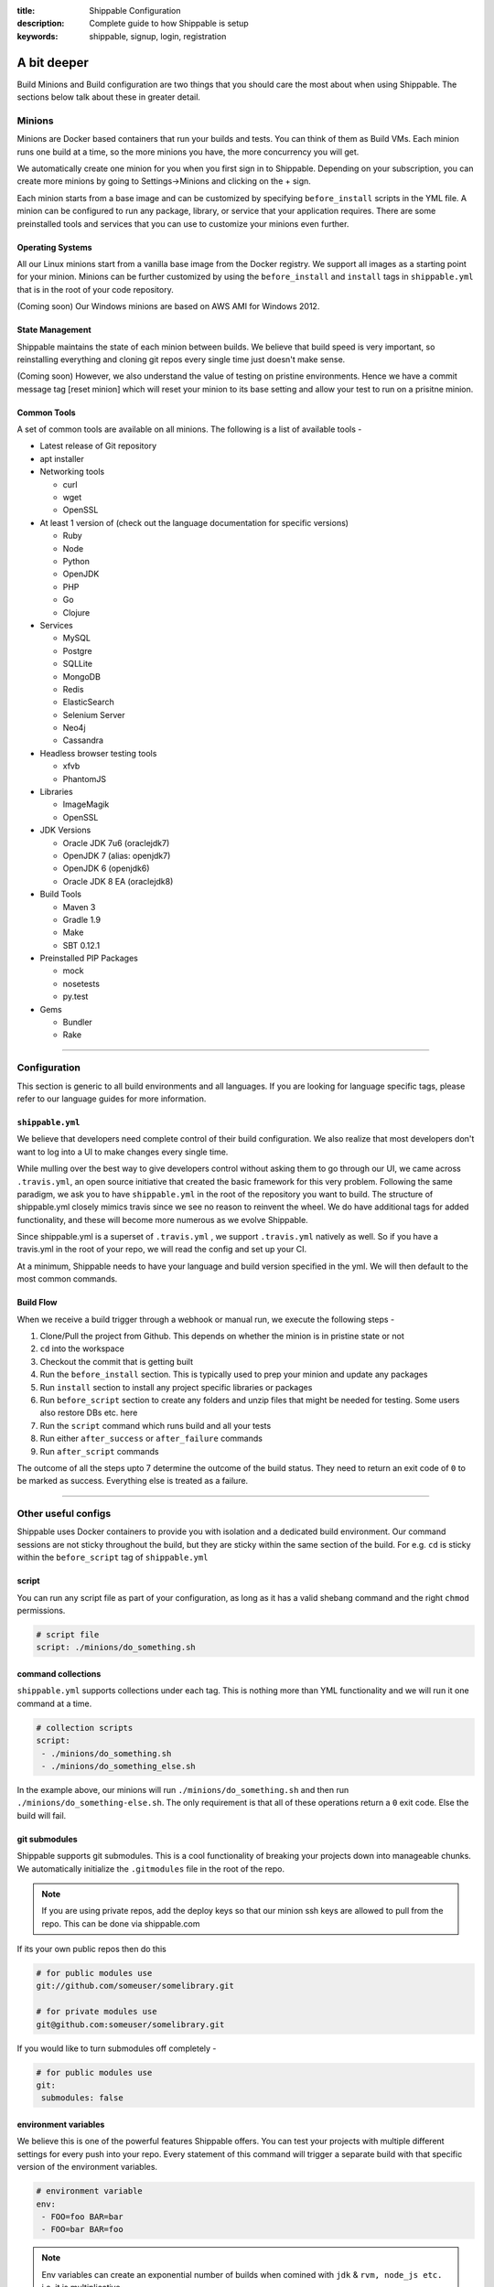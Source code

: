 :title: Shippable Configuration
:description: Complete guide to how Shippable is setup
:keywords: shippable, signup, login, registration

.. _setup:

A bit deeper
============

Build Minions and Build configuration are two things that you should care the most about when using Shippable. The sections below talk about these in greater detail.


**Minions**
-----------

Minions are Docker based containers that run your builds and tests. You can think of them as Build VMs. Each minion runs one build at a time, so the more minions you have, the more concurrency you will get.  

We automatically create one minion for you when you first sign in to Shippable. Depending on your subscription, you can create more minions by going to Settings->Minions and clicking on the + sign.

Each minion starts from a base image and can be customized by specifying ``before_install`` scripts in the YML file. A minion can be configured to run any package, library, or service that your application requires. There are some preinstalled tools and services that you can use to customize your minions even further. 

Operating Systems
.................

All our Linux minions start from a vanilla base image from the Docker registry. We support all images as a starting point for your minion. Minions can be further customized by using the ``before_install`` and ``install`` tags in ``shippable.yml`` that is in the root of your code repository.

(Coming soon) Our Windows minions are based on AWS AMI for Windows 2012.

State Management
................

Shippable maintains the state of each minion between builds. We believe that build speed is very important, so reinstalling everything and cloning git repos every single time just doesn't make sense. 

(Coming soon) However, we also understand the value of testing on pristine environments. Hence we have a commit message tag [reset minion] which will reset your minion to its base setting and allow your test to run on a prisitne minion.


Common Tools
............

A set of common tools are available on all minions. The following is a list of available tools -

- Latest release of Git repository
- apt installer
- Networking tools  
  
  - curl
  - wget
  - OpenSSL

- At least 1 version of (check out the language documentation for specific versions)
  
  - Ruby
  - Node
  - Python 
  - OpenJDK
  - PHP
  - Go
  - Clojure

- Services
  
  - MySQL
  - Postgre
  - SQLLite
  - MongoDB
  - Redis
  - ElasticSearch
  - Selenium Server
  - Neo4j
  - Cassandra

- Headless browser testing tools

  - xfvb
  - PhantomJS

- Libraries

  - ImageMagik
  - OpenSSL

- JDK Versions

  - Oracle JDK 7u6 (oraclejdk7)
  - OpenJDK 7 (alias: openjdk7)
  - OpenJDK 6 (openjdk6)
  - Oracle JDK 8 EA (oraclejdk8)

- Build Tools

  - Maven 3
  - Gradle 1.9
  - Make
  - SBT 0.12.1

- Preinstalled PIP Packages

  - mock
  - nosetests
  - py.test

- Gems

  - Bundler
  - Rake

----------

**Configuration**
------------------

This section is generic to all build environments and all languages. If you are looking for language specific tags, please refer to our language guides for more information.

``shippable.yml``
.................

We believe that developers need complete control of their build configuration. We also realize that most developers don't want to log into a UI to make changes every single time. 

While mulling over the best way to give developers control without asking them to go through our UI, we came across ``.travis.yml``, an open source initiative that created the basic framework for this very problem. Following the same paradigm, we ask you to have ``shippable.yml`` in the root of the repository you want to build. The structure of shippable.yml closely mimics travis since we see no reason to reinvent the wheel. We do have additional tags for added functionality, and these will become more numerous as we evolve Shippable. 

Since shippable.yml is a superset of ``.travis.yml`` , we support ``.travis.yml`` natively as well. So if you have a travis.yml in the root of your repo, we will read the config and set up your CI.

At a minimum, Shippable needs to have your language and build version specified in the yml. We will then default to the most common commands.

Build Flow
..........

When we receive a build trigger through a webhook or manual run, we execute the following steps - 

1. Clone/Pull the project from Github. This depends on whether the minion is in pristine state or not
2. ``cd`` into the workspace
3. Checkout the commit that is getting built
4. Run the ``before_install`` section. This is typically used to prep your minion and update any packages
5. Run ``install`` section to install any project specific libraries or packages
6. Run ``before_script`` section to create any folders and unzip files that might be needed for testing. Some users also restore DBs etc. here
7. Run the ``script`` command which runs build and all your tests
8. Run either ``after_success`` or ``after_failure`` commands
9. Run ``after_script`` commands

The outcome of all the steps upto 7 determine the outcome of the build status. They need to return an exit code of ``0`` to be marked as success. Everything else is treated as a failure.


----------

**Other useful configs**
------------------------

Shippable uses Docker containers to provide you with isolation and a dedicated build environment. Our command sessions are not sticky throughout the build, but they are sticky within the same section of the build. For e.g. ``cd`` is sticky within the ``before_script`` tag of ``shippable.yml``

script
......
You can run any script file as part of your configuration, as long as it has a valid shebang command and the right ``chmod`` permissions. 

.. code-block:: python
        
        # script file 
        script: ./minions/do_something.sh 



command collections
...................
``shippable.yml`` supports collections under each tag. This is nothing more than YML functionality and we will run it one command at a time.

.. code-block:: python
        
  # collection scripts 
  script: 
   - ./minions/do_something.sh 
   - ./minions/do_something_else.sh 

In the example above, our minions will run ``./minions/do_something.sh`` and then run ``./minions/do_something-else.sh``. The only requirement is that all of these operations return a ``0`` exit code. Else the build will fail.


git submodules
..............
Shippable supports git submodules. This is a cool functionality of breaking your projects down into manageable chunks. We automatically initialize the ``.gitmodules`` file in the root of the repo. 

.. note::

  If you are using private repos, add the deploy keys so that our minion ssh keys are allowed to pull from the repo. This can be done via shippable.com

If its your own public repos then do this

.. code-block:: python
        
  # for public modules use
  git://github.com/someuser/somelibrary.git

  # for private modules use
  git@github.com:someuser/somelibrary.git

If you would like to turn submodules off completely -

.. code-block:: python
        
  # for public modules use
  git:
   submodules: false


environment variables
.....................

We believe this is one of the powerful features Shippable offers. You can test your projects with multiple different settings for every push into your repo. Every statement of this command will trigger a separate build with that specific version of the environment variables. 

.. code-block:: python
        
  # environment variable
  env:
   - FOO=foo BAR=bar
   - FOO=bar BAR=foo


.. note::

  Env variables can create an exponential number of builds when comined with ``jdk`` & ``rvm, node_js etc.`` i.e. it is multiplicative

In this setting **4 builds** are triggered

.. code-block:: python
        
  # nPn builds
  node_js:
    - 0.10.24
    - 0.8.14
  env:
    - FOO=foo BAR=bar
    - FOO=bar BAR=foo


include & exclude branches
..........................

You can build specific branches or exclude them if needed. 

.. code-block:: python

  # exclude
  branches:
    except:
      - test1
      - experiment2

  # include
  branches:
    only:
      - stage
      - prod


build matrix
............

This is another powerful feature that Shippable has to offer. You can trigger multiple different test passes for a single code push. You might want to test against different versions of ruby, or different aspect ratios for your Selenium tests or best yet, just different jdk versions. You can do it all with Shippable's matrix build mechanism.

.. code-block:: python

  rvm:
    - 1.8.7 # (current default)
    - 1.9.2
    - 1.9.3
    - rbx
    - jruby
    - ruby-head
    - ree
  gemfile:
    - gemfiles/Gemfile.rails-2.3.x
    - gemfiles/Gemfile.rails-3.0.x
    - gemfiles/Gemfile.rails-3.1.x
    - gemfiles/Gemfile.rails-edge
  env:
    - ISOLATED=true
    - ISOLATED=false

The above example will fire 36 different builds for each push. Whoa! Need more minions?



----------

**Services**
-----------------
Shippable offers a host of pre-installed services to make it easy to run your builds. In addition to these you can install other services also by using the ``install`` tag of ``shippable.yml``. 

All the services are turned off by default and can be turned on by using the ``services:`` tag.

MongoDB
.......

.. code-block:: bash
  
  # Mongo binds to 127.0.0.1 by default
  services:
   - mongodb

Sample Python code using `MongoDB <https://github.com/Shippable/mongodb-buildsample>`_.


MySQL
.....

.. code-block:: bash
  
  # MySQL binds to 127.0.0.1 by default and is started on boot. Default username is shippable with no password
  # Create a DB as part of before script to use it

  before_script:
      - mysql -e 'create database myapp_test;'
                                 
Sample Python code using `MySQL <https://github.com/Shippable/mysql-buildsample>`_.


PostgreSQL
..........

.. code-block:: bash

  # Postgre binds to 127.0.0.1 by default and is started on boot. Default username is "postgres" with no password
  # Create a DB as part of before script to use it

  before_script:
    - psql -c 'create database myapp_test;' -U postgres

Sample python code using `PostgreSQL <https://github.com/Shippable/postgresql-buildsample>`_.


SQLite3
.......

SQLite is a software library that implements a self-contained, serverless, zero-configuration, transactional SQL database engine. So you can use SQLite, if you do not want to test your code behaviour with other databases.

Sample python code using `SQLite <https://github.com/Shippable/sqlite-buildsample>`_.


Elastic Search
..............

.. code-block:: bash

  #elastic search is on default port 9200
  services:
      - elasticsearch

Sample python code using `Elastic Search <https://github.com/Shippable/Elasticsearch-buildsample>`_.

Memcache
........

.. code-block:: bash

  #memcache runs on default port 11211
  services:
      - memcached

Sample python code using `Memcache <https://github.com/Shippable/Memcache-buildsample>`_.


Redis
.....

.. code-block:: bash

  #redis runs on default port 6379
  services:
      - redis


Sample python code using `Redis <https://github.com/Shippable/Redis-buildsample>`_.


Neo4j
.....

.. code-block:: bash
 
 #neo4j runs on default port 7474
 services:
  - neo4j

Sample ruby code using `neo4j <https://github.com/Shippable/neo4j-buildsample>`_.


Cassandra
..........

.. code-block:: bash
 
 #cassandra binds to the default localhost 127.0.0.1 and is not started on boot. 
 services:
   - cassandra

Sample ruby code using `cassandra <https://github.com/Shippable/cassandra-buildsample>`_.

----------

**Test and Code Coverage visualization**
----------------------------------------
Test results
............
To set up test result visualization for a repository.

* Output test results to shippable/testresults folder. 
* Make sure test results are in junit format.

For example, here is the .yml file for a Python repo -

.. code-block:: bash

  before_script: mkdir -p shippable/testresults
  script:
    - nosetests python/sample.py --with-xunit --xunit-file=shippable/testresults/nosetests.xml

Examples for other languages can be found in our :ref:`Code Samples <samplesref>` .

Code coverage
.............
To set up test result visualization for a repository.

* Output code coverage output to shippable/codecoverage folder. 
* Make sure code coverage output is in cobertura xml format.

For example, here is the .yml file for a Python repo -

.. code-block:: bash

  before_script: mkdir -p shippable/codecoverage
  script:
    - coverage run --branch python/sample.py
    - coverage xml -o shippable/codecoverage/coverage.xml python/sample.py

Examples for other languages can be found in our :ref:`Code Samples <samplesref>`.

----------

**Notifications**
-----------------
Shippable can notify you about the status of your build. If you want to get notified about the build status (success, failure or unstable), you need to follow the rules below to configure your yml file. Shippable will send the consolidated build reports in individual emails for matrix build projects. By default Shippable will send the email notifications to the last committer.


Email notification
..................


You can configure the email notification by specifying the recipients id in ``shippable.yml`` file.

.. code-block:: bash

  notifications:
      email:
          - exampleone@org.com
          - exampletwo@org.com


You can also specify when you want to get notified using change|always|never. Change means you want to be notified only when the build status changes on the given branch. Always and never mean you want to be notified always or never respectively.


.. code-block:: bash
 
  notifications:
       email:
           recipients:
               - exampleone@org.com
               - exampletwo@org.com
           on_success: change
           on_failure: always


If you do not want to get notified, you can configure email notifications to false.

.. code-block:: bash

  notifications:
     email: false


----------

**Continuous deployment**
-------------------------

Continuous deployment to Heroku
................................

Heroku supports Ruby, Node.js, Python, so you can use these languages to build and deploy apps on Heroku. You can deploy to your own server by adding a custom after_success:. For this you need to add the Public key that was generated for your subscription in Shippable to set up continous deployment on providers.

* Go to settings and copy the SSH Key or public key generated for your subscription.
* Log In to Heroku and add the SSH key to your account 


A sample deployment configuration in your shippable.yml file is given below

.. code-block:: bash

  after_success :
    - git push  git@heroku.com:shroudd-headland-1758.git master


You need to copy the Git URL from your project for deployment in Heroku.

* Go to apps and select your project
* Go to the settings page of your project and copy the Git URL
* Add it to the shippable.yml file

.. code-block :: bash

  after_success :
    - git push git@heroku.com:shroudd-headland-1758.git master


----------

**Pull Request**
----------------


Shippable will integrate with github to show your pull request status on CI. Whenever a pull request is opened for your repo, we will run the build for the respective pull request and notify you about the status. You can decide whether to merge the request or not, based on the status shown. If you accept the pull request, Shippable will run one more build for the merged repo and will send email notifications for the merged repo.

 
--------

**Collaborators**
------------------

Shippable will automatically add your github collaborators when you create a project and by default they will be assigned the role of **Build engineer**. You can see the list of collaborators or change their role by expanding your repo on the settings page.


There are two types of roles that users can have -

**Owner :** 
Owner is the highest role. This role permits users to create, run and delete a project. Owners can also manage permissions and create other co-owners.


**Build engineer :** 
Build engineer can run or manage projects that are already setup. They have full visibility into the project and can trigger the build.


--------

**Build Termination**
-----------------------


If your script or test suite hangs for a long time or there hasn't been any log output in 10 minutes, then Shippable will forcefully terminate the build and add a message to the console log.


